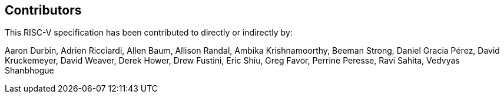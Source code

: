== Contributors

This RISC-V specification has been contributed to directly or indirectly by:

[%hardbreaks]
Aaron Durbin, Adrien Ricciardi, Allen Baum, Allison Randal, Ambika Krishnamoorthy, Beeman Strong, Daniel Gracia Pérez, David Kruckemeyer, David Weaver, Derek Hower, Drew Fustini, Eric Shiu, Greg Favor, Perrine Peresse, Ravi Sahita, Vedvyas Shanbhogue

